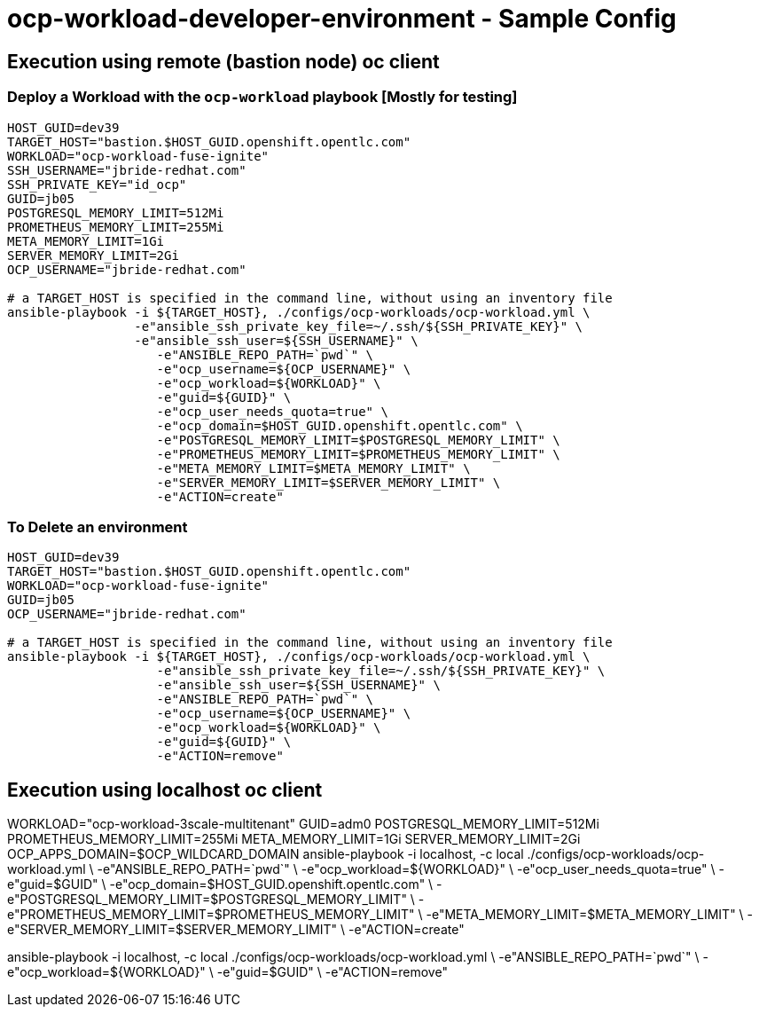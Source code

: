 = ocp-workload-developer-environment - Sample Config


== Execution using remote (bastion node) oc client
=== Deploy a Workload with the `ocp-workload` playbook [Mostly for testing]
----
HOST_GUID=dev39
TARGET_HOST="bastion.$HOST_GUID.openshift.opentlc.com"
WORKLOAD="ocp-workload-fuse-ignite"
SSH_USERNAME="jbride-redhat.com"
SSH_PRIVATE_KEY="id_ocp"
GUID=jb05
POSTGRESQL_MEMORY_LIMIT=512Mi
PROMETHEUS_MEMORY_LIMIT=255Mi
META_MEMORY_LIMIT=1Gi
SERVER_MEMORY_LIMIT=2Gi
OCP_USERNAME="jbride-redhat.com"

# a TARGET_HOST is specified in the command line, without using an inventory file
ansible-playbook -i ${TARGET_HOST}, ./configs/ocp-workloads/ocp-workload.yml \
                 -e"ansible_ssh_private_key_file=~/.ssh/${SSH_PRIVATE_KEY}" \
                 -e"ansible_ssh_user=${SSH_USERNAME}" \
                    -e"ANSIBLE_REPO_PATH=`pwd`" \
                    -e"ocp_username=${OCP_USERNAME}" \
                    -e"ocp_workload=${WORKLOAD}" \
                    -e"guid=${GUID}" \
                    -e"ocp_user_needs_quota=true" \
                    -e"ocp_domain=$HOST_GUID.openshift.opentlc.com" \
                    -e"POSTGRESQL_MEMORY_LIMIT=$POSTGRESQL_MEMORY_LIMIT" \
                    -e"PROMETHEUS_MEMORY_LIMIT=$PROMETHEUS_MEMORY_LIMIT" \
                    -e"META_MEMORY_LIMIT=$META_MEMORY_LIMIT" \
                    -e"SERVER_MEMORY_LIMIT=$SERVER_MEMORY_LIMIT" \
                    -e"ACTION=create"

----

=== To Delete an environment
----
HOST_GUID=dev39
TARGET_HOST="bastion.$HOST_GUID.openshift.opentlc.com"
WORKLOAD="ocp-workload-fuse-ignite"
GUID=jb05
OCP_USERNAME="jbride-redhat.com"

# a TARGET_HOST is specified in the command line, without using an inventory file
ansible-playbook -i ${TARGET_HOST}, ./configs/ocp-workloads/ocp-workload.yml \
                    -e"ansible_ssh_private_key_file=~/.ssh/${SSH_PRIVATE_KEY}" \
                    -e"ansible_ssh_user=${SSH_USERNAME}" \
                    -e"ANSIBLE_REPO_PATH=`pwd`" \
                    -e"ocp_username=${OCP_USERNAME}" \
                    -e"ocp_workload=${WORKLOAD}" \
                    -e"guid=${GUID}" \
                    -e"ACTION=remove"
----

== Execution using localhost oc client

WORKLOAD="ocp-workload-3scale-multitenant"
GUID=adm0
POSTGRESQL_MEMORY_LIMIT=512Mi
PROMETHEUS_MEMORY_LIMIT=255Mi
META_MEMORY_LIMIT=1Gi
SERVER_MEMORY_LIMIT=2Gi
OCP_APPS_DOMAIN=$OCP_WILDCARD_DOMAIN
ansible-playbook -i localhost, -c local ./configs/ocp-workloads/ocp-workload.yml \
                    -e"ANSIBLE_REPO_PATH=`pwd`" \
                    -e"ocp_workload=${WORKLOAD}" \
                    -e"ocp_user_needs_quota=true" \
                    -e"guid=$GUID" \
                    -e"ocp_domain=$HOST_GUID.openshift.opentlc.com" \
                    -e"POSTGRESQL_MEMORY_LIMIT=$POSTGRESQL_MEMORY_LIMIT" \
                    -e"PROMETHEUS_MEMORY_LIMIT=$PROMETHEUS_MEMORY_LIMIT" \
                    -e"META_MEMORY_LIMIT=$META_MEMORY_LIMIT" \
                    -e"SERVER_MEMORY_LIMIT=$SERVER_MEMORY_LIMIT" \
                    -e"ACTION=create"

ansible-playbook -i localhost, -c local ./configs/ocp-workloads/ocp-workload.yml \
                    -e"ANSIBLE_REPO_PATH=`pwd`" \
                    -e"ocp_workload=${WORKLOAD}" \
                    -e"guid=$GUID" \
                    -e"ACTION=remove"
